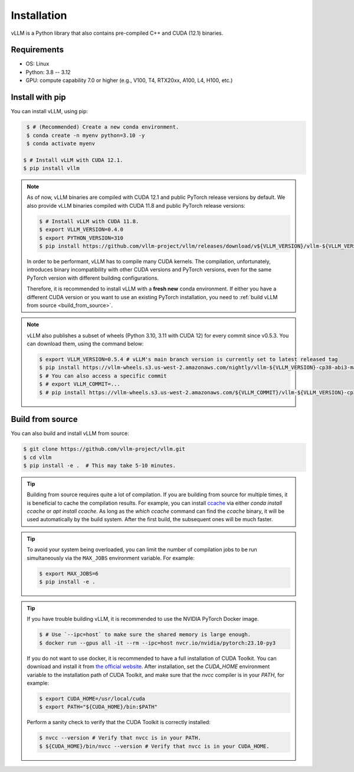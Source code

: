 .. _installation:

Installation
============

vLLM is a Python library that also contains pre-compiled C++ and CUDA (12.1) binaries.

Requirements
------------

* OS: Linux
* Python: 3.8 -- 3.12
* GPU: compute capability 7.0 or higher (e.g., V100, T4, RTX20xx, A100, L4, H100, etc.)

Install with pip
----------------

You can install vLLM, using pip:

.. code-block:: console

    $ # (Recommended) Create a new conda environment.
    $ conda create -n myenv python=3.10 -y
    $ conda activate myenv

   $ # Install vLLM with CUDA 12.1.
   $ pip install vllm

.. note::

   As of now, vLLM binaries are compiled with CUDA 12.1 and public PyTorch release versions by default.
   We also provide vLLM binaries compiled with CUDA 11.8 and public PyTorch release versions:

   .. code-block:: console

        $ # Install vLLM with CUDA 11.8.
        $ export VLLM_VERSION=0.4.0
        $ export PYTHON_VERSION=310
        $ pip install https://github.com/vllm-project/vllm/releases/download/v${VLLM_VERSION}/vllm-${VLLM_VERSION}+cu118-cp${PYTHON_VERSION}-cp${PYTHON_VERSION}-manylinux1_x86_64.whl --extra-index-url https://download.pytorch.org/whl/cu118

   In order to be performant, vLLM has to compile many CUDA kernels. The compilation, unfortunately, introduces binary incompatibility with other CUDA versions and PyTorch versions, even for the same PyTorch version with different building configurations.

   Therefore, it is recommended to install vLLM with a **fresh new** conda environment. If either you have a different CUDA version or you want to use an existing PyTorch installation, you need to :ref:`build vLLM from source <build_from_source>`.

.. note::

   vLLM also publishes a subset of wheels (Python 3.10, 3.11 with CUDA 12) for every commit since v0.5.3. You can download them, using the command below:

   .. code-block:: console

      $ export VLLM_VERSION=0.5.4 # vLLM's main branch version is currently set to latest released tag
      $ pip install https://vllm-wheels.s3.us-west-2.amazonaws.com/nightly/vllm-${VLLM_VERSION}-cp38-abi3-manylinux1_x86_64.whl
      $ # You can also access a specific commit
      $ # export VLLM_COMMIT=...
      $ # pip install https://vllm-wheels.s3.us-west-2.amazonaws.com/${VLLM_COMMIT}/vllm-${VLLM_VERSION}-cp38-abi3-manylinux1_x86_64.wh


.. _build_from_source:

Build from source
-----------------

You can also build and install vLLM from source:

.. code-block:: console

   $ git clone https://github.com/vllm-project/vllm.git
   $ cd vllm
   $ pip install -e .  # This may take 5-10 minutes.

.. tip::

   Building from source requires quite a lot of compilation. If you are building from source for multiple times, it is beneficial to cache the compilation results. For example, you can install `ccache <https://github.com/ccache/ccache>`_ via either `conda install ccache` or `apt install ccache`. As long as the `which ccache` command can find the `ccache` binary, it will be used automatically by the build system. After the first build, the subsequent ones will be much faster.

.. tip::

   To avoid your system being overloaded, you can limit the number of compilation jobs to be run simultaneously via the ``MAX_JOBS`` environment variable. For example:

   .. code-block:: console

      $ export MAX_JOBS=6
      $ pip install -e .

.. tip::

   If you have trouble building vLLM, it is recommended to use the NVIDIA PyTorch Docker image.

   .. code-block:: console

      $ # Use `--ipc=host` to make sure the shared memory is large enough.
      $ docker run --gpus all -it --rm --ipc=host nvcr.io/nvidia/pytorch:23.10-py3

   If you do not want to use docker, it is recommended to have a full installation of CUDA Toolkit. You can download and install it from `the official website <https://developer.nvidia.com/cuda-toolkit-archive>`_. After installation, set the `CUDA_HOME` environment variable to the installation path of CUDA Toolkit, and make sure that the `nvcc` compiler is in your `PATH`, for example:

   .. code-block:: console

      $ export CUDA_HOME=/usr/local/cuda
      $ export PATH="${CUDA_HOME}/bin:$PATH"

   Perform a sanity check to verify that the CUDA Toolkit is correctly installed:

   .. code-block:: console

      $ nvcc --version # Verify that nvcc is in your PATH.
      $ ${CUDA_HOME}/bin/nvcc --version # Verify that nvcc is in your CUDA_HOME.
